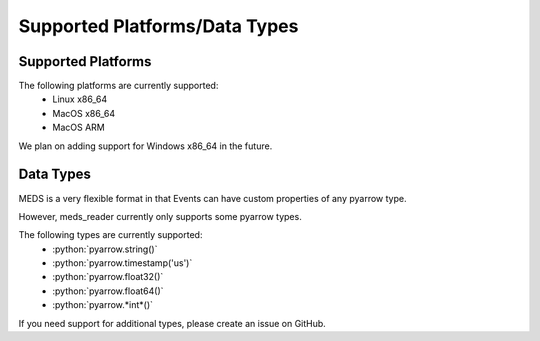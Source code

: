 Supported Platforms/Data Types
===============================

Supported Platforms
-------------------

The following platforms are currently supported:
  - Linux x86_64
  - MacOS x86_64
  - MacOS ARM

We plan on adding support for Windows x86_64 in the future.


Data Types
-----------

MEDS is a very flexible format in that Events can have custom properties of any pyarrow type.

However, meds_reader currently only supports some pyarrow types.


.. role:: python(code)
   :language: python
   :class: highlight

The following types are currently supported:
   - :python:`pyarrow.string()`
   - :python:`pyarrow.timestamp('us')`
   - :python:`pyarrow.float32()`
   - :python:`pyarrow.float64()`
   - :python:`pyarrow.*int*()`


If you need support for additional types, please create an issue on GitHub.